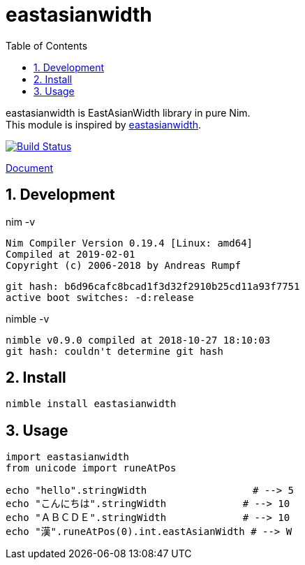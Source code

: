 :toc: left
:sectnums:

= eastasianwidth

eastasianwidth is EastAsianWidth library in pure Nim. +
This module is inspired by https://github.com/komagata/eastasianwidth[eastasianwidth].

image:https://travis-ci.org/jiro4989/eastasianwidth.svg?branch=master["Build Status", link="https://travis-ci.org/jiro4989/eastasianwidth"]

https://jiro4989.github.io/eastasianwidth/doc/html/eastasianwidth.html[Document]

== Development

nim -v

  Nim Compiler Version 0.19.4 [Linux: amd64]
  Compiled at 2019-02-01
  Copyright (c) 2006-2018 by Andreas Rumpf

  git hash: b6d96cafc8bcad1f3d32f2910b25cd11a93f7751
  active boot switches: -d:release


nimble -v

  nimble v0.9.0 compiled at 2018-10-27 18:10:03
  git hash: couldn't determine git hash

== Install

[source,bash]
nimble install eastasianwidth

== Usage

[source,nim]
----
import eastasianwidth
from unicode import runeAtPos

echo "hello".stringWidth                  # --> 5
echo "こんにちは".stringWidth             # --> 10
echo "ＡＢＣＤＥ".stringWidth             # --> 10
echo "漢".runeAtPos(0).int.eastAsianWidth # --> W
----

